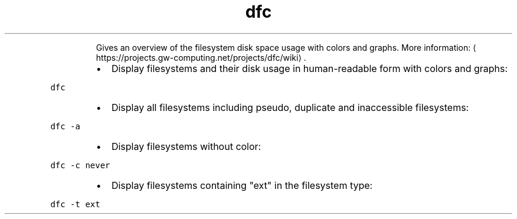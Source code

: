 .TH dfc
.PP
.RS
Gives an overview of the filesystem disk space usage with colors and graphs.
More information: \[la]https://projects.gw-computing.net/projects/dfc/wiki\[ra]\&.
.RE
.RS
.IP \(bu 2
Display filesystems and their disk usage in human\-readable form with colors and graphs:
.RE
.PP
\fB\fCdfc\fR
.RS
.IP \(bu 2
Display all filesystems including pseudo, duplicate and inaccessible filesystems:
.RE
.PP
\fB\fCdfc \-a\fR
.RS
.IP \(bu 2
Display filesystems without color:
.RE
.PP
\fB\fCdfc \-c never\fR
.RS
.IP \(bu 2
Display filesystems containing "ext" in the filesystem type:
.RE
.PP
\fB\fCdfc \-t ext\fR
